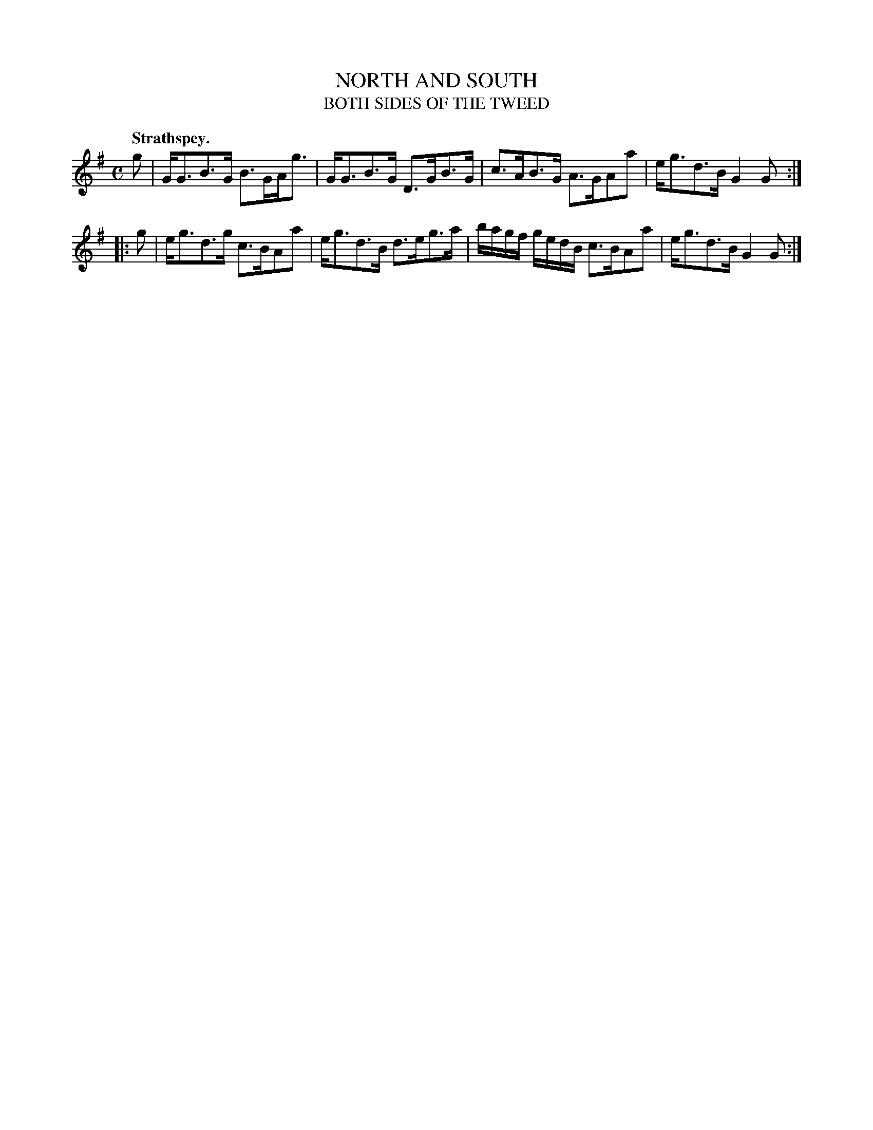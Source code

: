 X: 11502
T: NORTH AND SOUTH
T: BOTH SIDES OF THE TWEED
Q: "Strathspey."
%R: strathspey
B: W. Hamilton "Universal Tune-Book" Vol. 1 Glasgow 1844 p.150 #2
S: http://imslp.org/wiki/Hamilton's_Universal_Tune-Book_(Various)
Z: 2016 John Chambers <jc:trillian.mit.edu>
M: C
L: 1/16
K: G
% - - - - - - - - - - - - - - - - - - - - - - - - -
g2 |\
GG3B3G B3GAg3 | GG3B3G D3GB3G |\
c3AB3G A3GA2a2 | eg3d3B G4G2 :|
|: g2 |\
eg3d3g c3BA2a2 | eg3d3B d3eg3a |\
bagf gedB c3BA2a2 | eg3d3B G4G2 :|
% - - - - - - - - - - - - - - - - - - - - - - - - -
